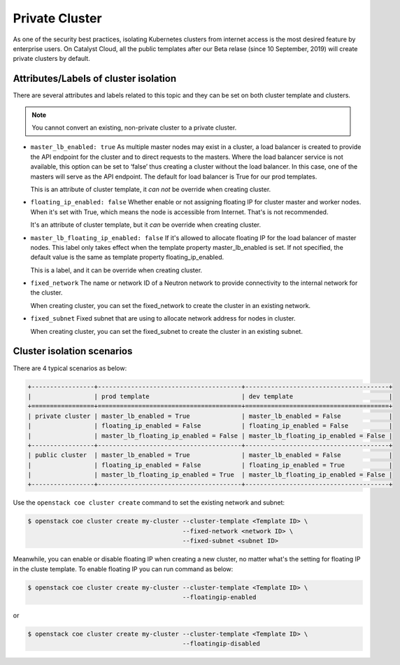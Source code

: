 ###############
Private Cluster
###############

As one of the security best practices, isolating Kubernetes clusters from
internet access is the most desired feature by enterprise users.
On Catalyst Cloud, all the public templates after our Beta relase (since
10 September, 2019) will create private clusters by default.

**************************************
Attributes/Labels of cluster isolation
**************************************

There are several attributes and labels related to this topic and they can be
set on both cluster template and clusters.

.. note::

  You cannot convert an existing, non-private cluster to a private cluster.

* ``master_lb_enabled: true``
  As multiple master nodes may exist in a cluster, a load balancer is created
  to provide the API endpoint for the cluster and to direct requests to the
  masters. Where the load balancer service is not available, this option can be
  set to ‘false’ thus creating a cluster without the load balancer. In this
  case, one of the masters will serve as the API endpoint. The default for
  load balancer is True for our prod templates.

  This is an attribute of cluster template, it *can not* be override when
  creating cluster.

* ``floating_ip_enabled: false``
  Whether enable or not assigning floating IP for cluster master and worker
  nodes. When it's set with True, which means the node is accessible from
  Internet. That's is not recommended.

  It's an attribute of cluster template, but it *can* be override when creating
  cluster.

* ``master_lb_floating_ip_enabled: false``
  If it's allowed to allocate floating IP for the load balancer of master
  nodes. This label only takes effect when the template property
  master_lb_enabled is set. If not specified, the default value is the same as
  template property floating_ip_enabled.

  This is a label, and it can be override when creating cluster.

* ``fixed_network``
  The name or network ID of a Neutron network to provide connectivity to the
  internal network for the cluster.

  When creating cluster, you can set the fixed_network to create the cluster
  in an existing network.

* ``fixed_subnet``
  Fixed subnet that are using to allocate network address for nodes in cluster.

  When creating cluster, you can set the fixed_subnet to create the cluster
  in an existing subnet.

***************************
Cluster isolation scenarios
***************************

There are 4 typical scenarios as below:

.. code-block:: bash

 +-----------------+---------------------------------------+---------------------------------------+
 |                 | prod template                         | dev template                          |
 +=================+=======================================+=======================================+
 | private cluster | master_lb_enabled = True              | master_lb_enabled = False             |
 |                 | floating_ip_enabled = False           | floating_ip_enabled = False           |
 |                 | master_lb_floating_ip_enabled = False | master_lb_floating_ip_enabled = False |
 +-----------------+---------------------------------------+---------------------------------------+
 | public cluster  | master_lb_enabled = True              | master_lb_enabled = False             |
 |                 | floating_ip_enabled = False           | floating_ip_enabled = True            |
 |                 | master_lb_floating_ip_enabled = True  | master_lb_floating_ip_enabled = False |
 +-----------------+---------------------------------------+---------------------------------------+



Use the ``openstack coe cluster create`` command to set the existing network
and subnet:

.. code-block:: console

  $ openstack coe cluster create my-cluster --cluster-template <Template ID> \
                                            --fixed-network <network ID> \
                                            --fixed-subnet <subnet ID>

Meanwhile, you can enable or disable floating IP when creating a new cluster,
no matter what's the setting for floating IP in the cluste template. To enable
floating IP you can run command as below:

.. code-block:: console

  $ openstack coe cluster create my-cluster --cluster-template <Template ID> \
                                            --floatingip-enabled

or

.. code-block:: console

  $ openstack coe cluster create my-cluster --cluster-template <Template ID> \
                                            --floatingip-disabled
